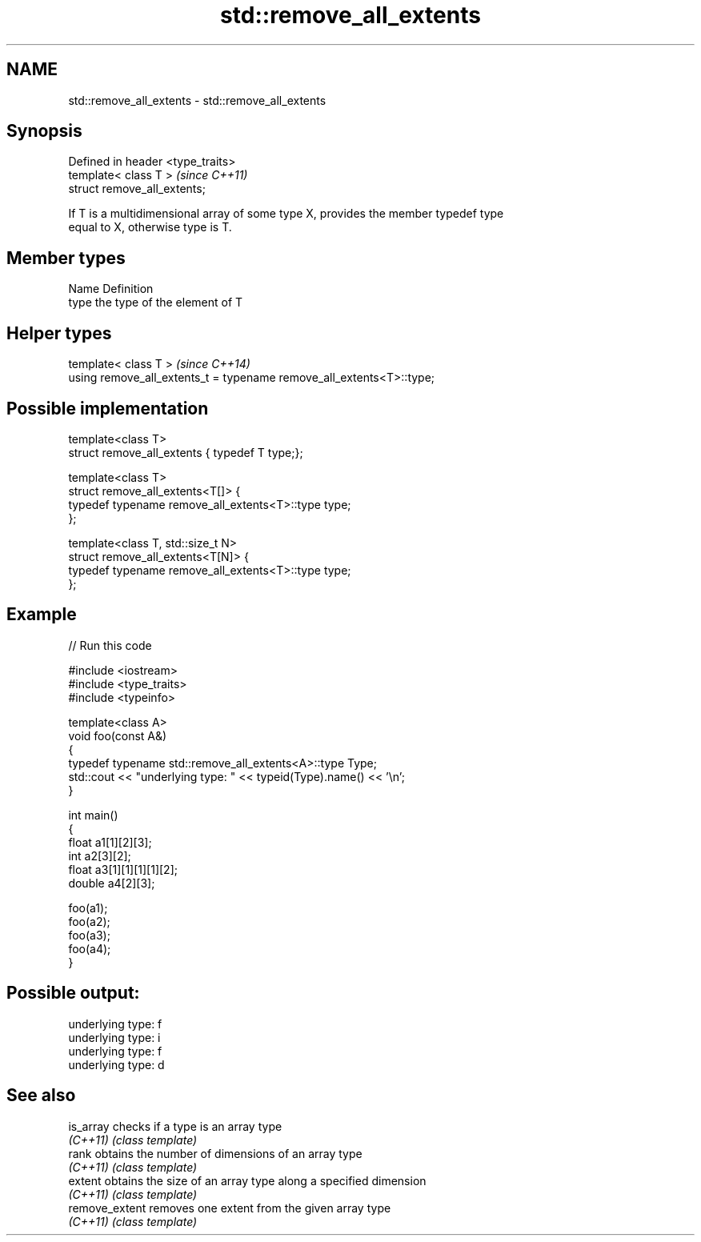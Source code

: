 .TH std::remove_all_extents 3 "2019.03.28" "http://cppreference.com" "C++ Standard Libary"
.SH NAME
std::remove_all_extents \- std::remove_all_extents

.SH Synopsis
   Defined in header <type_traits>
   template< class T >              \fI(since C++11)\fP
   struct remove_all_extents;

   If T is a multidimensional array of some type X, provides the member typedef type
   equal to X, otherwise type is T.

.SH Member types

   Name Definition
   type the type of the element of T

.SH Helper types

   template< class T >                                                 \fI(since C++14)\fP
   using remove_all_extents_t = typename remove_all_extents<T>::type;

.SH Possible implementation

   template<class T>
   struct remove_all_extents { typedef T type;};
    
   template<class T>
   struct remove_all_extents<T[]> {
       typedef typename remove_all_extents<T>::type type;
   };
    
   template<class T, std::size_t N>
   struct remove_all_extents<T[N]> {
       typedef typename remove_all_extents<T>::type type;
   };

.SH Example

   
// Run this code

 #include <iostream>
 #include <type_traits>
 #include <typeinfo>
  
 template<class A>
 void foo(const A&)
 {
     typedef typename std::remove_all_extents<A>::type Type;
     std::cout << "underlying type: " << typeid(Type).name() << '\\n';
 }
  
 int main()
 {
     float a1[1][2][3];
     int a2[3][2];
     float a3[1][1][1][1][2];
     double a4[2][3];
  
     foo(a1);
     foo(a2);
     foo(a3);
     foo(a4);
 }

.SH Possible output:

 underlying type: f
 underlying type: i
 underlying type: f
 underlying type: d

.SH See also

   is_array      checks if a type is an array type
   \fI(C++11)\fP       \fI(class template)\fP 
   rank          obtains the number of dimensions of an array type
   \fI(C++11)\fP       \fI(class template)\fP 
   extent        obtains the size of an array type along a specified dimension
   \fI(C++11)\fP       \fI(class template)\fP 
   remove_extent removes one extent from the given array type
   \fI(C++11)\fP       \fI(class template)\fP 
